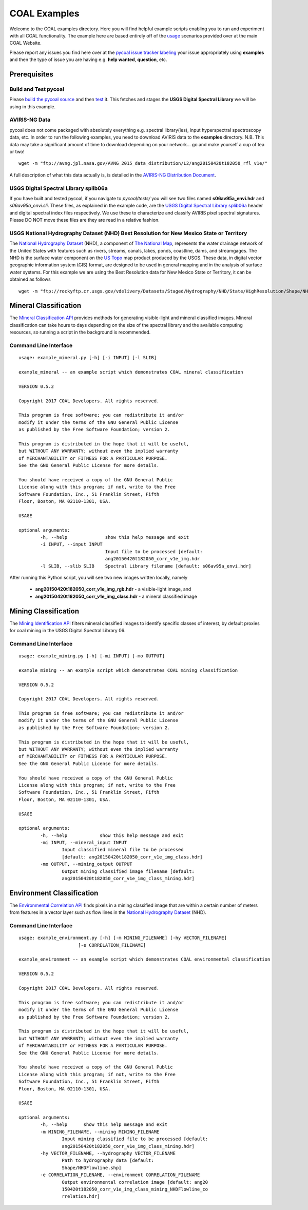 =============
COAL Examples
=============

Welcome to the COAL examples directory. Here you will find helpful example scripts enabling you to run and experiment with all COAL functionality. The example here are based entirely off of the `usage <https://capstone-coal.github.io/docs#usage>`__ scenarios provided over at the main COAL Website.

Please report any issues you find here over at the `pycoal issue tracker <https://github.com/capstone-coal/pycoal/issues>`__ `labeling <https://github.com/capstone-coal/pycoal/labels>`__ your issue appropriately using **examples** and then the type of issue you are having e.g. **help wanted**, **question**, etc.

Prerequisites
-------------

Build and Test pycoal
^^^^^^^^^^^^^^^^^^^^^
Please `build the pycoal source <https://github.com/capstone-coal/pycoal/#source>`__ and then `test <https://github.com/capstone-coal/pycoal/#tests>`__ it. This fetches and stages the **USGS Digital Spectral Library** we will be using in this example.

AVIRIS-NG Data
^^^^^^^^^^^^^^
pycoal does not come packaged with absolutely everything e.g. spectral library(ies), input hyperspectral spectroscopy data, etc. In order to run the following examples, you need to download AVIRIS data to the **examples** directory. N.B. This data may take a significant amount of time to download depending on your network... go and make yourself a cup of tea or two!

::

	wget -m "ftp://avng.jpl.nasa.gov/AVNG_2015_data_distribution/L2/ang20150420t182050_rfl_v1e/"

A full description of what this data actually is, is detailed in the `AVIRIS-NG Distribution Document <ftp://avng.jpl.nasa.gov/AVNG_2015_data_distribution/L2/ang20150420t182050_rfl_v1e/ang20150420t182050_v1e_README.txt>`__.

USGS Digital Spectral Library splib06a
^^^^^^^^^^^^^^^^^^^^^^^^^^^^^^^^^^^^^^
If you have built and tested pycoal, if you navigate to *pycoal/tests/* you will see two files named **s06av95a_envi.hdr** and *s06av95a_envi.sli*. These files, as explained in the example code, are the `USGS Digital Spectral Library splib06a <https://speclab.cr.usgs.gov/spectral.lib06/ds231/index.html>`__ header and digital spectral index files respectively. We use these to characterize and classify AVIRIS pixel spectral signatures. Please DO NOT move these files are they are read in a relative fashion.

USGS National Hydrography Dataset (NHD) Best Resolution for New Mexico State or Territory
^^^^^^^^^^^^^^^^^^^^^^^^^^^^^^^^^^^^^^^^^^^^^^^^^^^^^^^^^^^^^^^^^^^^^^^^^^^^^^^^^^^^^^^^^
The `National Hydrography Dataset <https://nhd.usgs.gov/NHD_High_Resolution.html>`__ (NHD), a component of `The National Map <https://nationalmap.gov/>`__, represents the water drainage network of the United States with features such as rivers, streams, canals, lakes, ponds, coastline, dams, and streamgages. The NHD is the surface water component on the `US Topo <https://nationalmap.gov/ustopo/index.html>`__ map product produced by the USGS. These data, in digital vector geographic information system (GIS) format, are designed to be used in general mapping and in the analysis of surface water systems. For this example we are using the Best Resolution data for New Mexico State or Territory, it can be obtained as follows

::

	wget -m "ftp://rockyftp.cr.usgs.gov/vdelivery/Datasets/Staged/Hydrography/NHD/State/HighResolution/Shape/NHD_H_New_Mexico_Shape.zip" && unzip rockyftp.cr.usgs.gov/vdelivery/Datasets/Staged/Hydrography/NHD/State/HighResolution/Shape/NHD_H_New_Mexico_Shape.zip

Mineral Classification
----------------------
The `Mineral Classification API <http://pycoal.readthedocs.io/en/latest/mineral.html>`__ provides methods for generating visible-light and mineral classified images. Mineral classification can take hours to days depending on the size of the spectral library and the available computing resources, so running a script in the background is recommended.

Command Line Interface
^^^^^^^^^^^^^^^^^^^^^^

::

	usage: example_mineral.py [-h] [-i INPUT] [-l SLIB]

	example_mineral -- an example script which demonstrates COAL mineral classification

	VERSION 0.5.2

	Copyright 2017 COAL Developers. All rights reserved.

	This program is free software; you can redistribute it and/or 
	modify it under the terms of the GNU General Public License 
	as published by the Free Software Foundation; version 2.

	This program is distributed in the hope that it will be useful, 
	but WITHOUT ANY WARRANTY; without even the implied warranty 
	of MERCHANTABILITY or FITNESS FOR A PARTICULAR PURPOSE. 
	See the GNU General Public License for more details.

	You should have received a copy of the GNU General Public 
	License along with this program; if not, write to the Free 
	Software Foundation, Inc., 51 Franklin Street, Fifth 
	Floor, Boston, MA 02110-1301, USA.

	USAGE

	optional arguments:
		-h, --help            	show this help message and exit
		-i INPUT, --input INPUT
                        		Input file to be processed [default:
                        		ang20150420t182050_corr_v1e_img.hdr
		-l SLIB, --slib SLIB  	Spectral Library filename [default: s06av95a_envi.hdr]

After running this Python script, you will see two new images written locally, namely

 * **ang20150420t182050_corr_v1e_img_rgb.hdr** - a visible-light image, and
 * **ang20150420t182050_corr_v1e_img_class.hdr** - a mineral classified image

Mining Classification
---------------------
The `Mining Identification API <http://pycoal.readthedocs.io/en/latest/mining.html>`__ filters mineral classified images to identify specific classes of interest, by default proxies for coal mining in the USGS Digital Spectral Library 06.

Command Line Interface
^^^^^^^^^^^^^^^^^^^^^^

::

	usage: example_mining.py [-h] [-mi INPUT] [-mo OUTPUT]

	example_mining -- an example script which demonstrates COAL mining classification

  	VERSION 0.5.2

  	Copyright 2017 COAL Developers. All rights reserved.

  	This program is free software; you can redistribute it and/or
  	modify it under the terms of the GNU General Public License
  	as published by the Free Software Foundation; version 2.

  	This program is distributed in the hope that it will be useful,
  	but WITHOUT ANY WARRANTY; without even the implied warranty
  	of MERCHANTABILITY or FITNESS FOR A PARTICULAR PURPOSE.
  	See the GNU General Public License for more details.

  	You should have received a copy of the GNU General Public
  	License along with this program; if not, write to the Free
  	Software Foundation, Inc., 51 Franklin Street, Fifth
  	Floor, Boston, MA 02110-1301, USA.

	USAGE

	optional arguments:
  		-h, --help            show this help message and exit
  		-mi INPUT, --mineral_input INPUT
                        Input classified mineral file to be processed
                        [default: ang20150420t182050_corr_v1e_img_class.hdr]
  		-mo OUTPUT, --mining_output OUTPUT
                        Output mining classified image filename [default:
                        ang20150420t182050_corr_v1e_img_class_mining.hdr]


Environment Classification
--------------------------
The `Environmental Correlation API <https://pycoal.readthedocs.io/en/latest/environment.html>`__ finds pixels in a mining classified image that are within a certain number of meters from features in a vector layer such as flow lines in the `National Hydrography Dataset <https://nhd.usgs.gov/NHD_High_Resolution.html>`__ (NHD).

Command Line Interface
^^^^^^^^^^^^^^^^^^^^^^

::

	usage: example_environment.py [-h] [-m MINING_FILENAME] [-hy VECTOR_FILENAME]
                              [-e CORRELATION_FILENAME]

	example_environment -- an example script which demonstrates COAL environmental classification

  	VERSION 0.5.2

  	Copyright 2017 COAL Developers. All rights reserved.

  	This program is free software; you can redistribute it and/or
  	modify it under the terms of the GNU General Public License
  	as published by the Free Software Foundation; version 2.

  	This program is distributed in the hope that it will be useful,
  	but WITHOUT ANY WARRANTY; without even the implied warranty
  	of MERCHANTABILITY or FITNESS FOR A PARTICULAR PURPOSE.
  	See the GNU General Public License for more details.

  	You should have received a copy of the GNU General Public
  	License along with this program; if not, write to the Free
  	Software Foundation, Inc., 51 Franklin Street, Fifth
  	Floor, Boston, MA 02110-1301, USA.

	USAGE

	optional arguments:
  		-h, --help      show this help message and exit
  		-m MINING_FILENAME, --mining MINING_FILENAME
                        Input mining classified file to be processed [default:
                        ang20150420t182050_corr_v1e_img_class_mining.hdr]
  		-hy VECTOR_FILENAME, --hydrography VECTOR_FILENAME
                        Path to hydrography data [default:
                        Shape/NHDFlowline.shp]
  		-e CORRELATION_FILENAME, --environment CORRELATION_FILENAME
                        Output environmental correlation image [default: ang20
                        150420t182050_corr_v1e_img_class_mining_NHDFlowline_co
                        rrelation.hdr]

